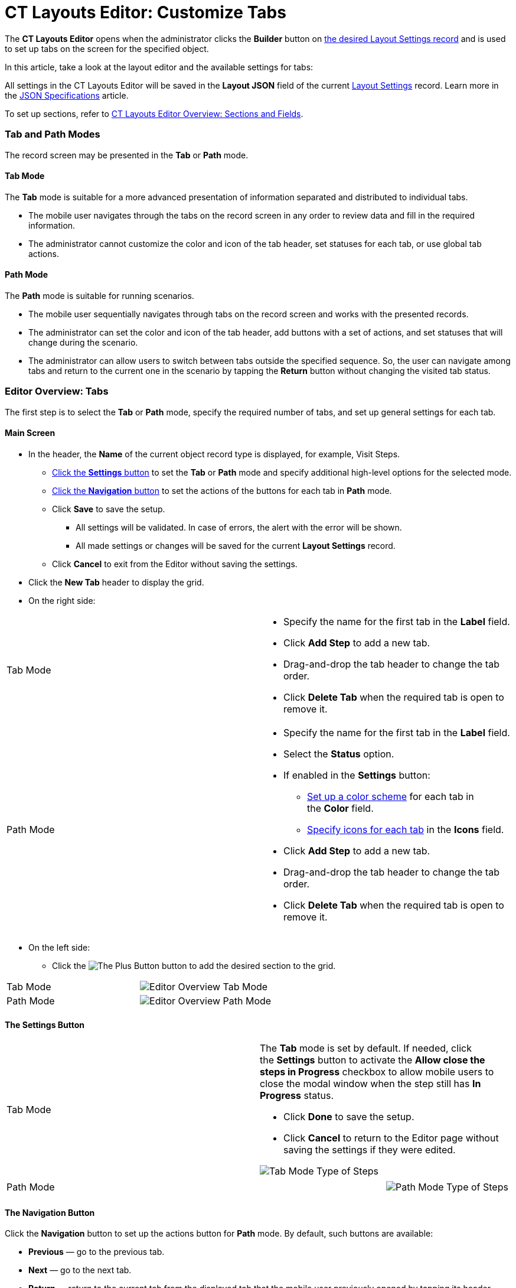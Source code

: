 = CT Layouts Editor: Customize Tabs

The *CT Layouts Editor* opens when the administrator clicks the
*Builder* button on link:creating-a-layout-settings-record.html[the
desired Layout Settings record] and is used to set up tabs on the screen
for the specified object.



In this article, take a look at the layout editor and the available
settings for tabs:

All settings in the CT Layouts Editor will be saved in the *Layout
JSON* field of the current
link:layout-settings-field-reference.html[Layout Settings] record. Learn
more in the link:json-specifications-and-examples.html[JSON
Specifications] article.

To set up sections, refer
to link:ct-layouts-editor-add-sections-and-fields.html[CT Layouts Editor
Overview: Sections and Fields].

:toc: :toclevels: 4

[[h2__290649163]]
=== Tab and Path Modes

The record screen may be presented in the *Tab* or *Path* mode.

[[h3_683376448]]
==== Tab Mode

The *Tab* mode is suitable for a more advanced presentation of
information separated and distributed to individual tabs.

* The mobile user navigates through the tabs on the record screen in any
order to review data and fill in the required information.
* The administrator cannot customize the color and icon of the tab
header, set statuses for each tab, or use global tab actions.

[[h3_127289700]]
==== Path Mode

The *Path* mode is suitable for running scenarios.

* The mobile user sequentially navigates through tabs on the record
screen and works with the presented records.
* The administrator can set the color and icon of the tab header, add
buttons with a set of actions, and set statuses that will change during
the scenario.
* The administrator can allow users to switch between tabs outside the
specified sequence. So, the user can navigate among tabs and return to
the current one in the scenario by tapping the *Return* button without
changing the visited tab status.

[[h2_763264000]]
=== Editor Overview: Tabs

The first step is to select the *Tab* or *Path* mode, specify the
required number of tabs, and set up general settings for each tab.

[[h3__449942769]]
==== Main Screen

* In the header, the *Name* of the current object record type is
displayed, for example, Visit Steps.
** link:ct-layouts-editor-customize-tabs.html#h3__1068114486[Click
the *Settings* button] to set the *Tab* or *Path* mode and specify
additional high-level options for the selected mode.
** link:ct-layouts-editor-customize-tabs.html#h3_349797985[Click the
*Navigation* button] to set the actions of the buttons for each tab in
*Path* mode. 
** Click *Save* to save the setup.
*** All settings will be validated. In case of errors, the alert with
the error will be shown.
*** All made settings or changes will be saved for the current *Layout
Settings* record.
** Click *Cancel* to exit from the Editor without saving the settings.
* Click the *New Tab* header to display the grid.
* On the right side:

[width="100%",cols="50%,50%",]
|===
|Tab Mode a|
** Specify the name for the first tab in the *Label* field.
** Click *Add Step* to add a new tab.
** Drag-and-drop the tab header to change the tab order.
** ​Click *Delete Tab* when the required tab is open to remove it.

|Path Mode a|
** Specify the name for the first tab in the *Label* field.
** Select the *Status* option.
** If enabled in the *Settings* button:
*** link:ct-layouts-editor-add-sections-and-fields.html#h3_1163797110[Set up
a color scheme] for each tab in the *Color* field.
*** link:ct-layouts-editor-add-sections-and-fields.html#h3_1150885058[Specify icons
for each tab] in the *Icons* field.
** Click *Add Step* to add a new tab.
** Drag-and-drop the tab header to change the tab order.
** ​Click *Delete Tab* when the required tab is open to remove it.

|===
* On the left side:
** Click
the image:The-Plus-Button.png[] button
to add the desired section to the grid.

[width="100%",cols="50%,50%",]
|===
|Tab Mode
|image:Editor-Overview-Tab-Mode.png[]

|Path Mode
|image:Editor-Overview-Path-Mode.png[]
|===

[[h3__1068114486]]
==== The Settings Button

[width="100%",cols="50%,50%",]
|===
|Tab Mode a|
The *Tab* mode is set by default. If needed, click the *Settings* button
to activate the *Allow close the steps in Progress* checkbox to allow
mobile users to close the modal window when the step still has *In
Progress* status.

* Click *Done* to save the setup.
* Click *Cancel* to return to the Editor page without saving the
settings if they were edited.

image:Tab-Mode-Type-of-Steps.png[]

|Path Mode a|
[width="100%",cols="50%,50%",]
!===
!
!image:Path-Mode-Type-of-Steps.png[]
!===

|===

[[h3_349797985]]
==== The Navigation Button

Click the *Navigation* button to set up the actions button for *Path*
mode. By default, such buttons are available:

* *Previous* — go to the previous tab.
* *Next* — go to the next tab.
* *Return* — return to the current tab from the displayed tab that the
mobile user previously opened by tapping its header.
* *Start* — start the action.
* *Finish* — finish the action.
* *Cancel* — cancel the action.
* *Create Record* —to create a record for a certain object.
* *Generate CG Cloud tasks* —
https://help.customertimes.com/articles/ct-mobile-ios-en/managing-visits-to-retail-stores/a/h2__1592083570[generate
assessment tasks] and visit KPIs.
[TIP] ==== We recommend adding the condition to hide the button
if related assessment tasks were already created. This will prevent the
creation of duplicates. ====



Click the button for setup, perform customization and then click *Save*
to apply the settings.



[[h4_951662406]]
===== General

[width="100%",cols="50%,50%",]
|===
a|
For each button on the *General* tab:

* The *Name* field is filled out and cannot be changed.
* The *Label* is set but the administrator can specify another one.
* The *Icon name* field is predefined but the administrator can specify
another icon name.
[TIP] ==== The list of available icons and the icon names are
available https://www.lightningdesignsystem.com/icons/#utility[here].
====
* Specify the *Icon position*:
** *Leading* (by default) — display the icon on the left side of the
button.
** *​Trailing* — display the icon on the right side of the button.

a|
image:Navigation-Button-General.png[]

|===

[[h4_1406331569]]
===== Actions

[width="100%",cols="50%,^50%",]
|===
a|
For each button on the *Actions* tab, set the scope of the actions
triggered when the mobile user taps the button.

* There is a set of predefined actions. Click
the image:The-Bin-Button.png[]
icon to delete the action.
* Click *New action* to add an action.
[TIP] ==== For more information, refer
link:json-specifications-and-examples.html#h3__2124187468[to the Click
Action table] and link:action-type-key-reference.html[Action Type Field
Reference]. ====
. Select the action.
. ​Specify action details.
* If needed, select the *Confirmation Required* checkbox and add the
text to display to a mobile user when he taps the button.

|image:Navigation-Button-Actions.png[]
|===

[[h4__921250684]]
===== Conditions

[width="100%",cols="50%,^50%",]
|===
a|
Specify conditions to hide or display the selected button.

For more information, refer to the
link:json-specifications-and-examples.html#h3__1377913479[Action
Condition] tables.

* If both *Hiding* and *Displaying* conditions are set, the *Hiding*
condition will be applied.
[NOTE] ==== When a mobile user jumps to another tab by tapping
its header (if enabled), only the *Return* button will be available on
the opened tab. So, a mobile user can browse tabs but cannot violate the
preconfigured tab navigation. ====
* The administrator can create a group of conditions using the OR or AND
operators. In addition, the group may have a child group, and the child
groups may also include child groups. 
** To select the operator, click the OR or AND under the condition name.
** To add a new condition, click
the image:The-Plus-Button.png[]
button.
** ​To add a group, click the *Add Group* button under a condition or
another group.
** To remove the condition, click
the image:The-Bin-Button.png[]
button.
** To remove the group, click the *Remove Group* button under a
condition or another group.
** ​Click
the image:The-Validate-Format-button.png[]
button to disable validation for the format of the input data.
For example, if you want to specify a non-specific date, click the
button opposite the calendar field to make it a text field and specify
in it the API name of the *Date/Time* field type, from where the system
will get the date.  

|image:Navigation-Button-Conditions.png[]
|===
